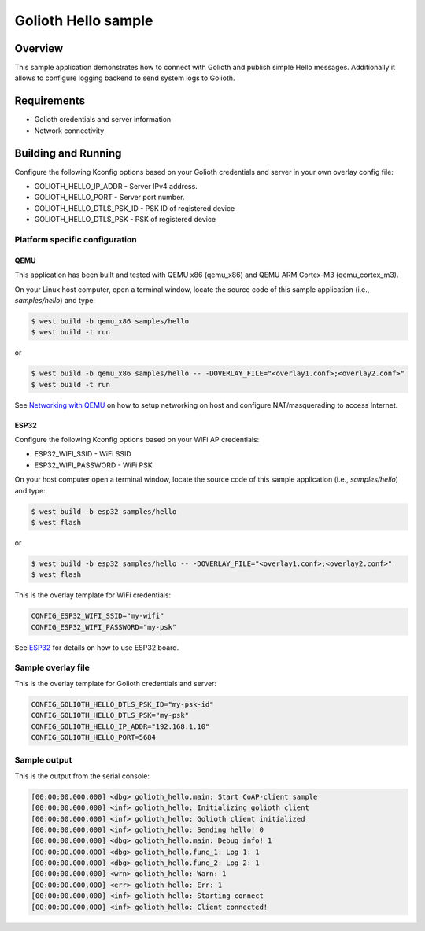 Golioth Hello sample
####################

Overview
********

This sample application demonstrates how to connect with Golioth and publish
simple Hello messages. Additionally it allows to configure logging backend to
send system logs to Golioth.

Requirements
************

- Golioth credentials and server information
- Network connectivity

Building and Running
********************

Configure the following Kconfig options based on your Golioth credentials and
server in your own overlay config file:

- GOLIOTH_HELLO_IP_ADDR      - Server IPv4 address.
- GOLIOTH_HELLO_PORT         - Server port number.
- GOLIOTH_HELLO_DTLS_PSK_ID  - PSK ID of registered device
- GOLIOTH_HELLO_DTLS_PSK     - PSK of registered device

Platform specific configuration
===============================

QEMU
----

This application has been built and tested with QEMU x86 (qemu_x86) and QEMU ARM
Cortex-M3 (qemu_cortex_m3).

On your Linux host computer, open a terminal window, locate the source code
of this sample application (i.e., `samples/hello`) and type:

.. code-block:: console

   $ west build -b qemu_x86 samples/hello
   $ west build -t run

or

.. code-block:: console

   $ west build -b qemu_x86 samples/hello -- -DOVERLAY_FILE="<overlay1.conf>;<overlay2.conf>"
   $ west build -t run

See `Networking with QEMU`_ on how to setup networking on host and configure
NAT/masquerading to access Internet.

ESP32
-----

Configure the following Kconfig options based on your WiFi AP credentials:

- ESP32_WIFI_SSID     - WiFi SSID
- ESP32_WIFI_PASSWORD - WiFi PSK

On your host computer open a terminal window, locate the source code of this
sample application (i.e., `samples/hello`) and type:

.. code-block:: console

   $ west build -b esp32 samples/hello
   $ west flash

or

.. code-block:: console

   $ west build -b esp32 samples/hello -- -DOVERLAY_FILE="<overlay1.conf>;<overlay2.conf>"
   $ west flash

This is the overlay template for WiFi credentials:

.. code-block:: console

   CONFIG_ESP32_WIFI_SSID="my-wifi"
   CONFIG_ESP32_WIFI_PASSWORD="my-psk"

See `ESP32`_ for details on how to use ESP32 board.

Sample overlay file
===================

This is the overlay template for Golioth credentials and server:

.. code-block:: console

   CONFIG_GOLIOTH_HELLO_DTLS_PSK_ID="my-psk-id"
   CONFIG_GOLIOTH_HELLO_DTLS_PSK="my-psk"
   CONFIG_GOLIOTH_HELLO_IP_ADDR="192.168.1.10"
   CONFIG_GOLIOTH_HELLO_PORT=5684

Sample output
=============

This is the output from the serial console:

.. code-block:: console

   [00:00:00.000,000] <dbg> golioth_hello.main: Start CoAP-client sample
   [00:00:00.000,000] <inf> golioth_hello: Initializing golioth client
   [00:00:00.000,000] <inf> golioth_hello: Golioth client initialized
   [00:00:00.000,000] <inf> golioth_hello: Sending hello! 0
   [00:00:00.000,000] <dbg> golioth_hello.main: Debug info! 1
   [00:00:00.000,000] <dbg> golioth_hello.func_1: Log 1: 1
   [00:00:00.000,000] <dbg> golioth_hello.func_2: Log 2: 1
   [00:00:00.000,000] <wrn> golioth_hello: Warn: 1
   [00:00:00.000,000] <err> golioth_hello: Err: 1
   [00:00:00.000,000] <inf> golioth_hello: Starting connect
   [00:00:00.000,000] <inf> golioth_hello: Client connected!

.. _Networking with QEMU: https://docs.zephyrproject.org/latest/guides/networking/qemu_setup.html#networking-with-qemu
.. _ESP32: https://docs.zephyrproject.org/latest/boards/xtensa/esp32/doc/index.html
